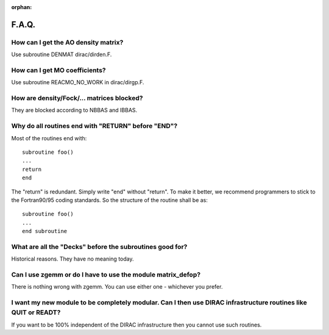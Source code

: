 :orphan:
 

F.A.Q.
======

How can I get the AO density matrix?
------------------------------------

Use subroutine DENMAT dirac/dirden.F.


How can I get MO coefficients?
------------------------------

Use subroutine REACMO_NO_WORK
in dirac/dirgp.F.


How are density/Fock/... matrices blocked?
------------------------------------------

They are blocked according to NBBAS and IBBAS.


Why do all routines end with "RETURN" before "END"?
---------------------------------------------------

Most of the routines end with::

  subroutine foo()
  ...
  return
  end

The "return" is redundant. Simply write "end" without "return".  To make it
better, we recommend programmers to stick to the Fortran90/95 coding standards.
So the structure of the routine shall be as::

  subroutine foo()
  ...
  end subroutine


What are all the "Decks" before the subroutines good for?
---------------------------------------------------------

Historical reasons.
They have no meaning today.


Can I use zgemm or do I have to use the module matrix_defop?
------------------------------------------------------------

There is nothing wrong with zgemm. You can use either one - whichever you prefer.


I want my new module to be completely modular. Can I then use DIRAC infrastructure routines like QUIT or READT?
---------------------------------------------------------------------------------------------------------------

If you want to be 100% independent of the DIRAC infrastructure then you cannot
use such routines.
